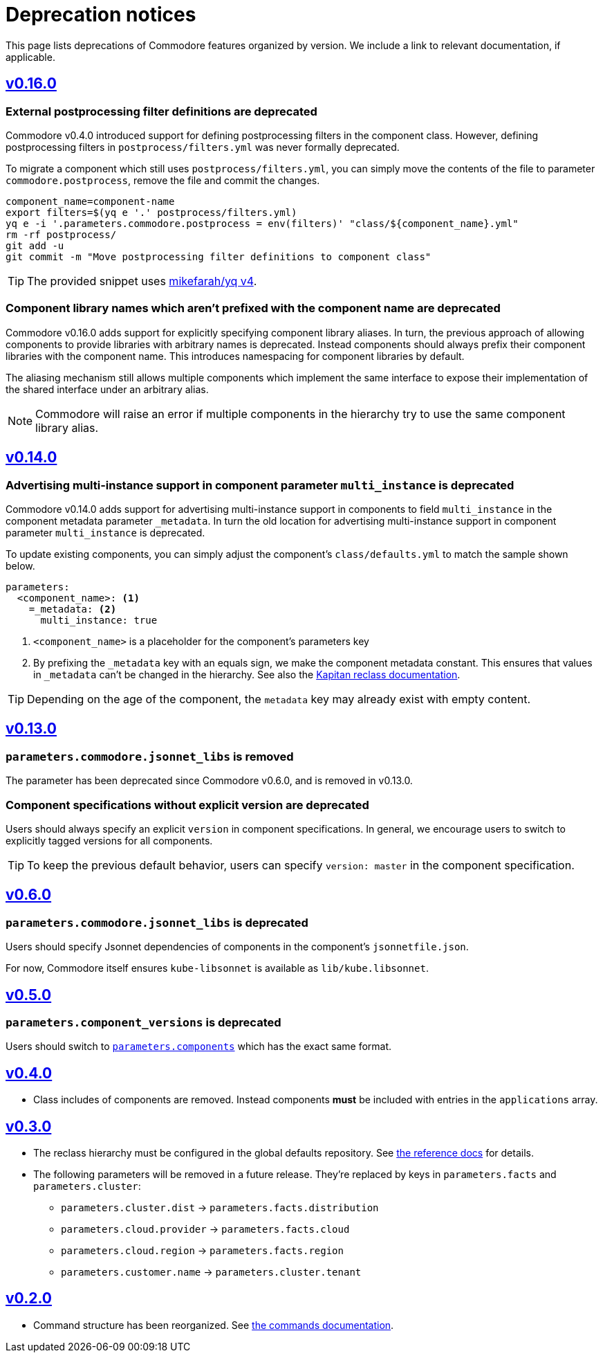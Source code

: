 = Deprecation notices

This page lists deprecations of Commodore features organized by version.
We include a link to relevant documentation, if applicable.

== https://github.com/projectsyn/commodore/releases/tag/v0.16.0[v0.16.0]

[#_external_pp_filters]
=== External postprocessing filter definitions are deprecated

Commodore v0.4.0 introduced support for defining postprocessing filters in the component class.
However, defining postprocessing filters in `postprocess/filters.yml` was never formally deprecated.

To migrate a component which still uses `postprocess/filters.yml`, you can simply move the contents of the file to parameter `commodore.postprocess`, remove the file and commit the changes.

[source,bash]
----
component_name=component-name
export filters=$(yq e '.' postprocess/filters.yml)
yq e -i '.parameters.commodore.postprocess = env(filters)' "class/${component_name}.yml"
rm -rf postprocess/
git add -u
git commit -m "Move postprocessing filter definitions to component class"
----

TIP: The provided snippet uses https://github.com/mikefarah/yq[mikefarah/yq v4].

[#_component_lib_naming]
=== Component library names which aren't prefixed with the component name are deprecated

Commodore v0.16.0 adds support for explicitly specifying component library aliases.
In turn, the previous approach of allowing components to provide libraries with arbitrary names is deprecated.
Instead components should always prefix their component libraries with the component name.
This introduces namespacing for component libraries by default.

The aliasing mechanism still allows multiple components which implement the same interface to expose their implementation of the shared interface under an arbitrary alias.

NOTE: Commodore will raise an error if multiple components in the hierarchy try to use the same component library alias.

== https://github.com/projectsyn/commodore/releases/tag/v0.14.0[v0.14.0]

[#_multi_instance_top_level]
=== Advertising multi-instance support in component parameter `multi_instance` is deprecated

Commodore v0.14.0 adds support for advertising multi-instance support in components to field `multi_instance` in the component metadata parameter `_metadata`.
In turn the old location for advertising multi-instance support in component parameter `multi_instance` is deprecated.

To update existing components, you can simply adjust the component's `class/defaults.yml` to match the sample shown below.

[source,yaml]
----
parameters:
  <component_name>: <1>
    =_metadata: <2>
      multi_instance: true
----
<1> `<component_name>` is a placeholder for the component's parameters key
<2> By prefixing the `_metadata` key with an equals sign, we make the component metadata constant.
This ensures that values in `_metadata` can't be changed in the hierarchy.
See also the https://github.com/kapicorp/reclass/blob/develop/README-extensions.rst#constant-parameters[Kapitan reclass documentation].

TIP: Depending on the age of the component, the `metadata` key may already exist with empty content.


== https://github.com/projectsyn/commodore/releases/tag/v0.13.0[v0.13.0]

=== `parameters.commodore.jsonnet_libs` is removed

The parameter has been deprecated since Commodore v0.6.0, and is removed in v0.13.0.

[#_components_without_versions]
=== Component specifications without explicit version are deprecated

Users should always specify an explicit `version` in component specifications.
In general, we encourage users to switch to explicitly tagged versions for all components.

TIP: To keep the previous default behavior, users can specify `version: master` in the component specification.

== https://github.com/projectsyn/commodore/releases/tag/v0.6.0[v0.6.0]

=== `parameters.commodore.jsonnet_libs` is deprecated

Users should specify Jsonnet dependencies of components in the component's `jsonnetfile.json`.

For now, Commodore itself ensures `kube-libsonnet` is available as `lib/kube.libsonnet`.

== https://github.com/projectsyn/commodore/releases/tag/v0.5.0[v0.5.0]

=== `parameters.component_versions` is deprecated

Users should switch to xref:commodore:ROOT:reference/architecture.adoc#_component_discovery_and_versions[`parameters.components`] which has the exact same format.

== https://github.com/projectsyn/commodore/releases/tag/v0.4.0[v0.4.0]

* Class includes of components are removed.
  Instead components *must* be included with entries in the `applications` array.

== https://github.com/projectsyn/commodore/releases/tag/v0.3.0[v0.3.0]

* The reclass hierarchy must be configured in the global defaults repository.
  See xref:commodore:ROOT:reference/hierarchy.adoc[the reference docs] for details.

* The following parameters will be removed in a future release.
  They're replaced by keys in `parameters.facts` and `parameters.cluster`:
+
** `parameters.cluster.dist` -> `parameters.facts.distribution`
** `parameters.cloud.provider` -> `parameters.facts.cloud`
** `parameters.cloud.region` -> `parameters.facts.region`
** `parameters.customer.name` -> `parameters.cluster.tenant`


== https://github.com/projectsyn/commodore/releases/tag/v0.2.0[v0.2.0]

* Command structure has been reorganized.
  See xref:commodore:ROOT:reference/commands.adoc[the commands documentation].
